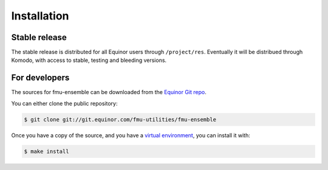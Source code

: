 .. highlight:: shell

============
Installation
============


Stable release
--------------

The stable release is distributed for all Equinor users through
``/project/res``. Eventually it will be distribued through Komodo,
with access to stable, testing and bleeding versions.


For developers
--------------

The sources for fmu-ensemble can be downloaded from the `Equinor Git repo`_.

You can either clone the public repository:

.. code-block:: console

    $ git clone git://git.equinor.com/fmu-utilities/fmu-ensemble

Once you have a copy of the source, and you have a `virtual environment`_,
you can install it with:

.. code-block:: console

    $ make install


.. _Equinor Git repo: https://git.equinor.com/fmu-utilities/fmu-ensemble
.. _virtual environment: http://docs.python-guide.org/en/latest/dev/virtualenvs/
